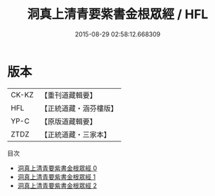 #+TITLE: 洞真上清青要紫書金根眾經 / HFL

#+DATE: 2015-08-29 02:58:12.668309
* 版本
 |     CK-KZ|【重刊道藏輯要】|
 |       HFL|【正統道藏・涵芬樓版】|
 |      YP-C|【原版道藏輯要】|
 |      ZTDZ|【正統道藏・三家本】|
目次
 - [[file:KR5g0124_000.txt][洞真上清青要紫書金根眾經 0]]
 - [[file:KR5g0124_001.txt][洞真上清青要紫書金根眾經 1]]
 - [[file:KR5g0124_002.txt][洞真上清青要紫書金根眾經 2]]
